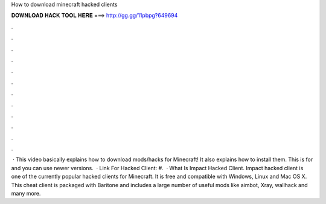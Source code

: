 How to download minecraft hacked clients

𝐃𝐎𝐖𝐍𝐋𝐎𝐀𝐃 𝐇𝐀𝐂𝐊 𝐓𝐎𝐎𝐋 𝐇𝐄𝐑𝐄 ===> http://gg.gg/11pbpg?649694

.

.

.

.

.

.

.

.

.

.

.

.

 · This video basically explains how to download mods/hacks for Minecraft! It also explains how to install them. This is for and you can use newer versions.  · Link For Hacked Client: #.  · What Is Impact Hacked Client. Impact hacked client is one of the currently popular hacked clients for Minecraft. It is free and compatible with Windows, Linux and Mac OS X. This cheat client is packaged with Baritone and includes a large number of useful mods like aimbot, Xray, wallhack and many more.